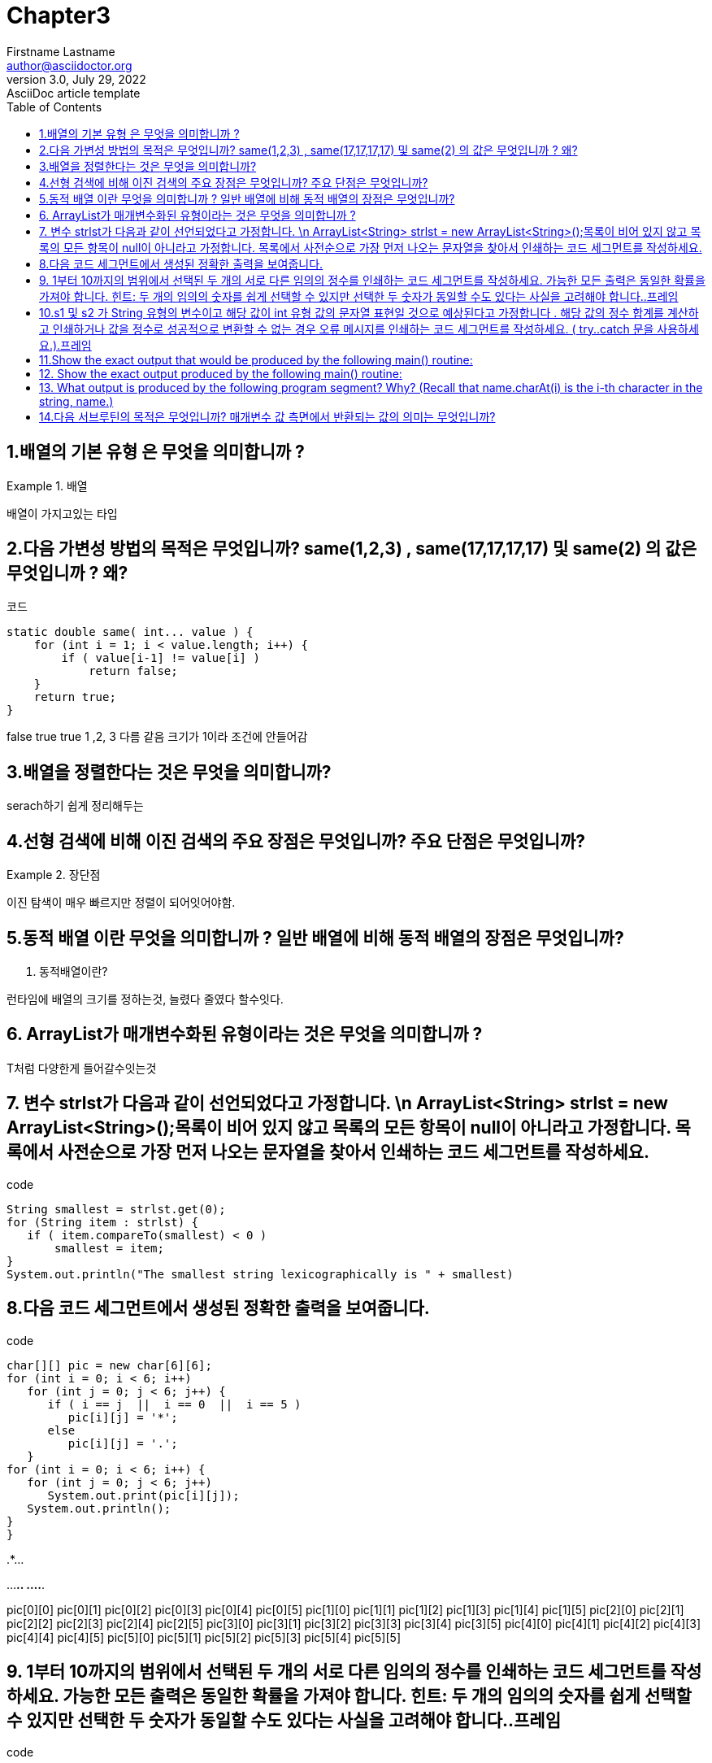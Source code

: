 = Chapter3
Firstname Lastname <author@asciidoctor.org>
3.0, July 29, 2022: AsciiDoc article template
:toc:
:icons: font
:url-quickref: https://docs.asciidoctor.org/asciidoc/latest/syntax-quick-reference/


== 1.배열의 기본 유형 은 무엇을 의미합니까 ?
.배열
====
배열이 가지고있는 타입
====

== 2.다음 가변성 방법의 목적은 무엇입니까? same(1,2,3) , same(17,17,17,17) 및 same(2) 의 값은 무엇입니까 ? 왜?
.코드
----
static double same( int... value ) {
    for (int i = 1; i < value.length; i++) {
        if ( value[i-1] != value[i] )
            return false;
    }
    return true;
}
----
====
false true true
1 ,2, 3 다름
같음
크기가 1이라 조건에 안들어감
====

== 3.배열을 정렬한다는 것은 무엇을 의미합니까?
====
serach하기 쉽게 정리해두는
====

== 4.선형 검색에 비해 이진 검색의 주요 장점은 무엇입니까? 주요 단점은 무엇입니까?
.장단점
====
이진 탐색이 매우 빠르지만 정렬이 되어잇어야함.
====

== 5.동적 배열 이란 무엇을 의미합니까 ? 일반 배열에 비해 동적 배열의 장점은 무엇입니까?

. 동적배열이란?
====
런타임에 배열의 크기를 정하는것, 늘렸다 줄였다 할수잇다.
====

== 6. ArrayList가 매개변수화된 유형이라는 것은 무엇을 의미합니까 ?
====
T처럼 다양한게 들어갈수잇는것
====



== 7. 변수 strlst가 다음과 같이 선언되었다고 가정합니다. \n ArrayList<String> strlst = new ArrayList<String>();목록이 비어 있지 않고 목록의 모든 항목이 null이 아니라고 가정합니다. 목록에서 사전순으로 가장 먼저 나오는 문자열을 찾아서 인쇄하는 코드 세그먼트를 작성하세요.
.code
[source,java]
----
String smallest = strlst.get(0);
for (String item : strlst) {
   if ( item.compareTo(smallest) < 0 )
       smallest = item;
}
System.out.println("The smallest string lexicographically is " + smallest)
----


== 8.다음 코드 세그먼트에서 생성된 정확한 출력을 보여줍니다.


.code
[source,java]
----
char[][] pic = new char[6][6];
for (int i = 0; i < 6; i++)
   for (int j = 0; j < 6; j++) {
      if ( i == j  ||  i == 0  ||  i == 5 )
         pic[i][j] = '*';
      else
         pic[i][j] = '.';
   }
for (int i = 0; i < 6; i++) {
   for (int j = 0; j < 6; j++)
      System.out.print(pic[i][j]);
   System.out.println();
}
}
----
====
******
.*....
..*...
...*..
....*.
******
====
====
pic[0][0] pic[0][1] pic[0][2] pic[0][3] pic[0][4] pic[0][5]
pic[1][0] pic[1][1] pic[1][2] pic[1][3] pic[1][4] pic[1][5]
pic[2][0] pic[2][1] pic[2][2] pic[2][3] pic[2][4] pic[2][5]
pic[3][0] pic[3][1] pic[3][2] pic[3][3] pic[3][4] pic[3][5]
pic[4][0] pic[4][1] pic[4][2] pic[4][3] pic[4][4] pic[4][5]
pic[5][0] pic[5][1] pic[5][2] pic[5][3] pic[5][4] pic[5][5]
====

== 9. 1부터 10까지의 범위에서 선택된 두 개의 서로 다른 임의의 정수를 인쇄하는 코드 세그먼트를 작성하세요. 가능한 모든 출력은 동일한 확률을 가져야 합니다. 힌트: 두 개의 임의의 숫자를 쉽게 선택할 수 있지만 선택한 두 숫자가 동일할 수도 있다는 사실을 고려해야 합니다..프레임
.code
[source,java]
----
int x,y;
do {
    x = (int)(10*Math.random() + 1);
    y = (int)(10*Math.random() + 1);
} while (x == y);
System.out.println(x +""+ y);
----


== 10.s1 및 s2 가 String 유형의 변수이고 해당 값이 int 유형 값의 문자열 표현일 것으로 예상된다고 가정합니다 . 해당 값의 정수 합계를 계산하고 인쇄하거나 값을 정수로 성공적으로 변환할 수 없는 경우 오류 메시지를 인쇄하는 코드 세그먼트를 작성하세요. ( try..catch 문을 사용하세요.).프레임
.code
[source,java]
----
String s1 = "194";
String s2 = "103";
try{
    Integer.parseInt(s1);
    Intger.parseInt(s2);

}catch(NumberFormatException e )
{
    log.info(e.toString);
}
----


== 11.Show the exact output that would be produced by the following main() routine:
[source,java]
----
public static void main(String[] args) {
    int N;
    N = 1;
    while (N <= 32) {
        N = 2 * N;
        System.out.println(N);
    }
}
----

.reslut
====
2
4
8
16
32
64
====


== 12. Show the exact output produced by the following main() routine:
[source,java]
----
public static void main(String[] args) {
    int x,y;
    x = 5;
    y = 1;
    while (x > 0) {
        x = x - 1;
        y = y * x;
        System.out.println(y);
    }
}
----

.reslut
[source]
----
4
12
24
24
0
----

== 13. What output is produced by the following program segment? Why? (Recall that name.charAt(i) is the i-th character in the string, name.)
[source,java]
----
String name;
int i;
boolean startWord;
name = "Richard M. Nixon";
startWord = true;
for (i = 0; i < name.length(); i++) {
    if (startWord)
        System.out.println(name.charAt(i));
    if (name.charAt(i) == ' ')
        startWord = true;
    else
        startWord = false;
}
----

.reslut
[source]
---
R
M
N
//빈공백뒤 만 true고 초기값도 true이기 떄문에
---


== 14.다음 서브루틴의 목적은 무엇입니까? 매개변수 값 측면에서 반환되는 값의 의미는 무엇입니까?



.code
[source,java]
----
static double[] sums( double[][] data ) {
    double[] answers = new double[ data.length ];
    for (int i = 0; i < data.length; i++) {
        double sum = 0;
        for (int j = 0; j < data[i].length; i++)
            sum = sum + data[i][j];
        answers[i] = sum;
    }
    return answers;
}
----
====
서브루틴의 목적은 매개변수 배열 데이터 의 각 행에 있는 숫자의 합을 찾는 것입

====




Question 3:

What does it mean to sort an array?

배열을 정렬한다는 의미는 오름차순 or 내림차순 or 특정한 기준을 가지고
배열의 요소들을 재배치 하겠다는 의미입니다.


Question 4:

What is the main advantage of binary search over linear search?
What is the main disadvantage?

일단 이진탐색은 매우 빠릅니다 선형탐색은 O(N)이 필요하지만
이진탐색의 경우 O(longN)시간만 있으면 됩니다.

하지만 이진탐색을 하기 위해서는 정렬이 되있는 상태여야 합니다.



Question 5:

What is meant by a dynamic array? What is the advantage of a dynamic array over a regular array?

다이나믹 어레이는 , 배열의 크기가 동적인 배열을 의미합니다.
자바에서는 List<Integer>ArrayList 로 만들어지고
이는 동적인 배열을 의미합니다.

동적인 배열의 장점은 정해진 크기가 없기 떄문에 , 값을 계속해서 받아도 문제가 없습니다.


Question 6:

What does it mean to say that ArrayList is a parameterized type?

ArrayList는 parameterized type인데 , 이는 Generic한 방식으로 구현됐음을 의미합니다.

자바에서 Generic은 <T>타입으로 명시되있는것을 의미하는데
<T>는 타입이 아직 정해지지 않았음을 의미합니다.

이 <T>에는 primitive type은 올 수 없으며 , Object가 와야 합니다.
그렇기 떄문에 int 는 올 수 없고 Interger 는 올 수 있습니다

Question 7:

Suppose that a variable strlst has been declared as

ArrayList<String> strlst = new ArrayList<String>();
Assume that the list is not empty and that all the items in the list are non-null.
Write a code segment that will find and print the string in the list that comes
first in lexicographic order.

Collections.sort(strlst);
sout(strlst.get(0));



Question 8:

Show the exact output produced by the following code segment.

char[][] pic = new char[6][6];
for (int i = 0; i < 6; i++)
   for (int j = 0; j < 6; j++) {
      if ( i == j  ||  i == 0  ||  i == 5 )
         pic[i][j] = '*';
      else
         pic[i][j] = '.';
   }

for (int i = 0; i < 6; i++) {
   for (int j = 0; j < 6; j++)
      System.out.print(pic[i][j]);
   System.out.println();
}



******
.*....
..*...
...*..
....*.
******



Question 9:

Write a complete static method that finds the largest value in an array of ints.
The method should have one parameter, which is an array of type int[].
The largest number in the array should be returned as the value of the method.


static findMax(in[]arr){
   int max=arr[0];
   for(int i=1;i<arr.length;i++)
	max=Math.max(max,arr[i]);
return max;
}




Question 10:

Suppose that temperature measurements were made on each day of 2021 in each of 100 cities.
The measurements have been stored in an array

int[][]  temps  =  new  int[100][365];
where temps[c][d] holds the measurement for city number c on the dth day of the year.
Write a code segment that will print out the average temperature,
over the course of the whole year, for each city.
The average temperature for a city can be obtained by adding up all 365 measurements
for that city and dividing the answer by 365.0.


for(int i=0;i<100;i++){
	doublesum=0;
	for(int j=0;j<365;j++){
		sum+=arr[i][j];
	}
	sout(sum/365.0);
}


Suppose that a class, Employee, is defined as follows:

class Employee {
   String lastName;
   String firstName;
   double hourlyWage;
   int yearsWithCompany;
}
Suppose that data about 100 employees is already stored in an array:

Employee[] employeeData = new Employee[100];
Write a code segment that will output the first name, last name,
 and hourly wage of each employee who has been with the company for 20 years or more.
Write two versions of the code segment, one that uses a regular for loop,
and one that uses a for-each loop.


for(int i=0;i<100;i++){
	if(employeeData [i].yearsWithCompany>=20)
		sout()
}

for(employee: employeeData){
	if(employee.yearsWithCompany>=20)
		sout();
}

질문 12, 13은 record에 관한 내용
이건 자바14에서부터 나오기 떄문에 넘기겠


Question 14:
